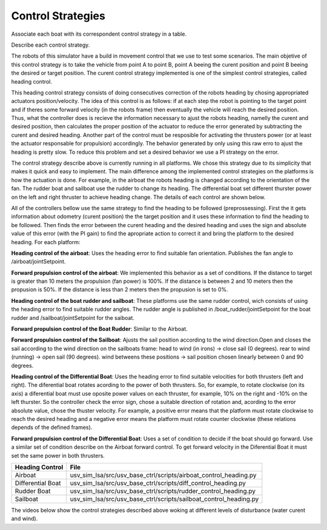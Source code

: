 
.. _control:

=========================
Control Strategies
=========================


Associate each boat with its correspondent control strategy in a table. 

Describe each control strategy.

The robots of this simulator have a build in movement control that we use to test some scenarios. The main objetive of this control strategy is to take the vehicle from point A to point B, point A beeing the curent position and point B beeing the desired or target position. The curent control strategy implemented is one of the simplest control strategies, called heading control.

This heading control strategy consists of doing consecutives correction of the robots heading by chosing appropriated actuators position/velocity. The idea of this control is as follows: if at each step the robot is pointing to the target point and if theres some forward velocity (in the robots frame) then eventually the vehicle will reach the desired position. Thus, what the controller does is recieve the information necessary to ajust the robots heading, namelly the curent and desired position, then calculates the proper position of the actuator to reduce the error generated by subtracting the curent and desired heading. Another part of the control must be resposible for activating the thrusters power (or at least the actuator responsable for propulsion) accordingly. The behavior generated by only using this raw erro to ajust the heading is pretty slow. To reduce this problem and set a desired behavior we use a PI strategy on the error.

The control strategy describe above is currently running in all platforms. We chose this strategy due to its simplicity that makes it quick and easy to implement. The main difference among the implemented control strategies on the platforms is how the actuation is done. For example, in the airboat the robots heading is changed according to the orientation of the fan. The rudder boat and sailboat use the rudder to change its heading. The differential boat set different thurster power on the left and right thruster to achieve heading change. The details of each control are shown below.

All of the controllers bellow use the same strategy to find the heading to be followed (preprossessing). First the it gets information about odometry (curent position) the the target position and it uses these information to find the heading to be followed. Then finds the error between the curent heading and the desired heading and uses the sign and absolute value of this error (with the PI gain) to find the apropriate action to correct it and bring the platform to the desired heading. For each platform:

**Heading control of the airboat**: Uses the heading error to find suitable fan orientation. Publishes the fan angle to /airboat/jointSetpoint.

**Forward propulsion control of the airboat**: We implemented this behavior as a set of conditions. If the distance to target is greater than 10 meters the propulsion (fan power) is 100%. If the distance is between 2 and 10 meters then the propusion is 50%. If the distance is less than 2 meters then the propusion is set to 0%.

**Heading control of the boat rudder and sailboat**: These platforms use the same rudder control, wich consists of using the heading error to find suitable rudder angles. The rudder angle is published in /boat_rudder/jointSetpoint for the boat rudder and /sailboat/jointSetpoint for the saiboat.

**Forward propulsion control of the Boat Rudder**: Similar to the Airboat.

**Forward propulsion control of the Sailboat**: Ajusts the sail position according to the wind direction.Open and closes the sail according to the wind direction on the sailboats frame: head to wind (in irons) -> close sail (0 degrees). rear to wind (running) -> open sail (90 degrees). wind betweens these positions -> sail position chosen linearly between 0 and 90 degrees.

**Heading control of the Differential Boat**: Uses the heading error to find suitable velocities for both thrusters (left and right). The diferential boat rotates acording to the power of both thrusters. So, for example, to rotate clockwise (on its axis) a diferential boat must use oposite power values on each thruster, for example, 10% on the right and -10% on the left thurster. So the controller check the error sign, chose a suitable direction of rotation and, acording to the error absolute value, chose the thuster velocity.  For example, a positive error means that the platform must rotate clockwise to reach the desired heading and a negative error means the platform must rotate counter clockwise (these relations depends of the defined frames). 

**Forward propulsion control of the Differential Boat**: Uses a set of condition to decide if the boat should go forward. Use a similar set of condition describe on the Airboat forward control. To get forward velocity in the Diferential Boat it must set the same power in both thrusters.

+-------------------+-------------------------------------------------------------------+
| Heading Control   | File                                                              |
+===================+===================================================================+
| Airboat           | usv_sim_lsa/src/usv_base_ctrl/scripts/airboat_control_heading.py  |
+-------------------+-------------------------------------------------------------------+
| Differential Boat | usv_sim_lsa/src/usv_base_ctrl/scripts/diff_control_heading.py     |
+-------------------+-------------------------------------------------------------------+
| Rudder Boat       | usv_sim_lsa/src/usv_base_ctrl/scripts/rudder_control_heading.py   |
+-------------------+-------------------------------------------------------------------+
| Sailboat          | usv_sim_lsa/src/usv_base_ctrl/scripts/sailboat_control_heading.py |
+-------------------+-------------------------------------------------------------------+

The videos below show the control strategies described above woking at different levels of disturbance (water curent and wind).


.. raw:: html

    <div style="position: relative; padding-bottom: 56.25%; height: 0; overflow: hidden; max-width: 100%; height: auto;">
        <iframe src="https://www.youtube.com/embed/eFy0dBdKnTg" frameborder="0" allowfullscreen style="position: absolute; top: 0; left: 0; width: 90%; height: 90%;"></iframe>
    </div>

.. raw:: html
    <div style="position: relative; padding-bottom: 70%; height: 0; overflow: hidden; max-width: 100%; height: auto;">
        <iframe src="https://www.youtube.com/embed/Fx0n8Vdzoj8" frameborder="0" allowfullscreen style="position: absolute; top: 0; left: 0; width: 100%; height: 100%;"></iframe>
    </div>

.. raw:: html
    <div style="position: relative; padding-bottom: 56.25%; height: 0; overflow: hidden; max-width: 100%; height: auto;">
        <iframe src="https://www.youtube.com/embed/1V33dut5HRg" frameborder="0" allowfullscreen style="position: absolute; top: 0; left: 0; width: 100%; height: 100%;"></iframe>
    </div>


